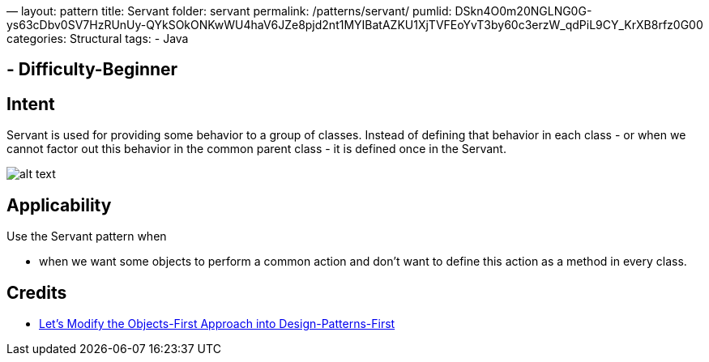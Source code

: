 —
layout: pattern
title: Servant
folder: servant
permalink: /patterns/servant/
pumlid: DSkn4O0m20NGLNG0G-ys63cDbv0SV7HzRUnUy-QYkSOkONKwWU4haV6JZe8pjd2nt1MYIBatAZKU1XjTVFEoYvT3by60c3erzW_qdPiL9CY_KrXB8rfz0G00
categories: Structural
tags:
 - Java

==  - Difficulty-Beginner

== Intent

Servant is used for providing some behavior to a group of classes.
Instead of defining that behavior in each class - or when we cannot factor out
this behavior in the common parent class - it is defined once in the Servant.

image:./etc/servant-pattern.png[alt text]

== Applicability

Use the Servant pattern when

* when we want some objects to perform a common action and don't want to define this action as a method in every class.

== Credits

* http://edu.pecinovsky.cz/papers/2006_ITiCSE_Design_Patterns_First.pdf[Let's Modify the Objects-First Approach into Design-Patterns-First]
